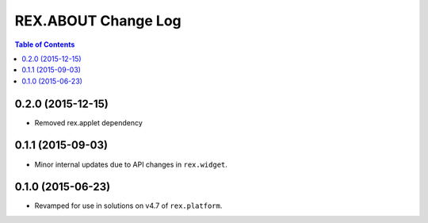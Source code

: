 ********************
REX.ABOUT Change Log
********************

.. contents:: Table of Contents

0.2.0 (2015-12-15)
==================

* Removed rex.applet dependency


0.1.1 (2015-09-03)
==================

* Minor internal updates due to API changes in ``rex.widget``.


0.1.0 (2015-06-23)
==================

* Revamped for use in solutions on v4.7 of ``rex.platform``.

